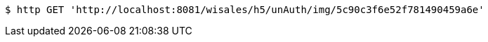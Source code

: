 [source,bash]
----
$ http GET 'http://localhost:8081/wisales/h5/unAuth/img/5c90c3f6e52f781490459a6e'
----